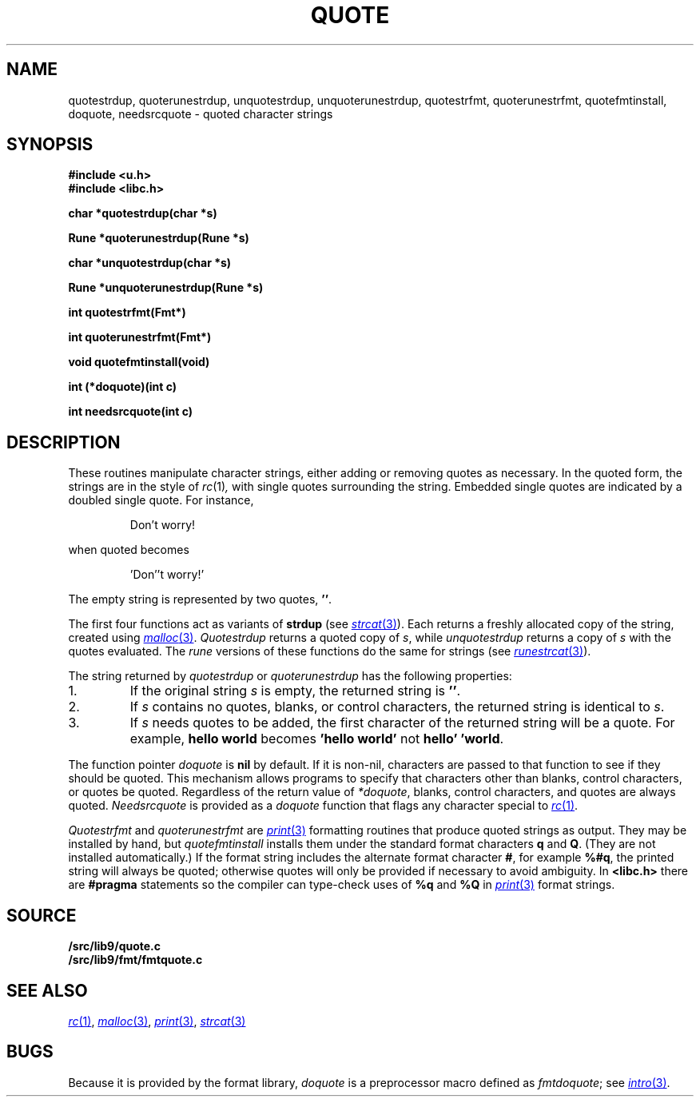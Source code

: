 .TH QUOTE 3
.SH NAME
quotestrdup, quoterunestrdup, unquotestrdup, unquoterunestrdup, quotestrfmt, quoterunestrfmt, quotefmtinstall, doquote, needsrcquote \- quoted character strings
.SH SYNOPSIS
.B #include <u.h>
.br
.B #include <libc.h>
.PP
.B
char *quotestrdup(char *s)
.PP
.B
Rune *quoterunestrdup(Rune *s)
.PP
.B
char *unquotestrdup(char *s)
.PP
.B
Rune *unquoterunestrdup(Rune *s)
.PP
.B
int quotestrfmt(Fmt*)
.PP
.B
int quoterunestrfmt(Fmt*)
.PP
.B
void quotefmtinstall(void)
.PP
.B
int (*doquote)(int c)
.PP
.B
int needsrcquote(int c)
.PP
.SH DESCRIPTION
These routines manipulate character strings, either adding or removing
quotes as necessary.
In the quoted form, the strings are in the style of
.IR rc (1) ,
with single quotes surrounding the string.
Embedded single quotes are indicated by a doubled single quote.
For instance,
.IP
.EX
Don't worry!
.EE
.PP
when quoted becomes
.IP
.EX
\&'Don''t worry!'
.EE
.PP
The empty string is represented by two quotes,
.BR '' .
.PP
The first four functions act as variants of
.B strdup
(see
.MR strcat 3 ).
Each returns a
freshly allocated copy of the string, created using
.MR malloc 3 .
.I Quotestrdup
returns a quoted copy of
.IR s ,
while
.I unquotestrdup
returns a copy of
.IR s
with the quotes evaluated.
The
.I rune
versions of these functions do the same for
.CW Rune
strings (see
.MR runestrcat 3 ).
.PP
The string returned by
.I quotestrdup
or
.I quoterunestrdup
has the following properties:
.TP
1.
If the original string
.IR s
is empty, the returned string is
.BR '' .
.TP
2.
If
.I s
contains no quotes, blanks, or control characters,
the returned string is identical to
.IR s .
.TP
3.
If
.I s
needs quotes to be added, the first character of the returned
string will be a quote.
For example,
.B hello\ world
becomes
.B \&'hello\ world'
not
.BR hello'\ 'world .
.PP
The function pointer
.I doquote
is
.B nil
by default.
If it is non-nil, characters are passed to that function to see if they should
be quoted.
This mechanism allows programs to specify that
characters other than blanks, control characters, or quotes be quoted.
Regardless of the return value of
.IR *doquote ,
blanks, control characters, and quotes are always quoted.
.I Needsrcquote
is provided as a
.I doquote
function that flags any character special to
.MR rc 1 .
.PP
.I Quotestrfmt
and
.I quoterunestrfmt
are
.MR print 3
formatting routines that produce quoted strings as output.
They may be installed by hand, but
.I quotefmtinstall
installs them under the standard format characters
.B q
and
.BR Q .
(They are not installed automatically.)
If the format string includes the alternate format character
.BR # ,
for example
.BR %#q ,
the printed string will always be quoted; otherwise quotes will only be provided if necessary
to avoid ambiguity.
In
.B <libc.h>
there are
.B #pragma
statements so the compiler can type-check uses of
.B %q
and
.B %Q
in
.MR print 3
format strings.
.SH SOURCE
.B \*9/src/lib9/quote.c
.br
.B \*9/src/lib9/fmt/fmtquote.c
.SH "SEE ALSO
.MR rc 1 ,
.MR malloc 3 ,
.MR print 3 ,
.MR strcat 3
.SH BUGS
Because it is provided by the format library,
.I doquote
is a preprocessor macro defined as
.IR fmtdoquote ;
see
.MR intro 3 .
